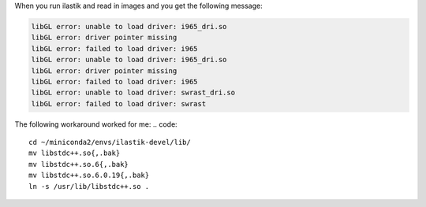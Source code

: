 When you run ilastik and read in images and you get the following message:

.. code::

        libGL error: unable to load driver: i965_dri.so
        libGL error: driver pointer missing
        libGL error: failed to load driver: i965
        libGL error: unable to load driver: i965_dri.so
        libGL error: driver pointer missing
        libGL error: failed to load driver: i965
        libGL error: unable to load driver: swrast_dri.so
        libGL error: failed to load driver: swrast

The following workaround worked for me:
.. code::

        cd ~/miniconda2/envs/ilastik-devel/lib/
        mv libstdc++.so{,.bak}
        mv libstdc++.so.6{,.bak}
        mv libstdc++.so.6.0.19{,.bak}
        ln -s /usr/lib/libstdc++.so .
